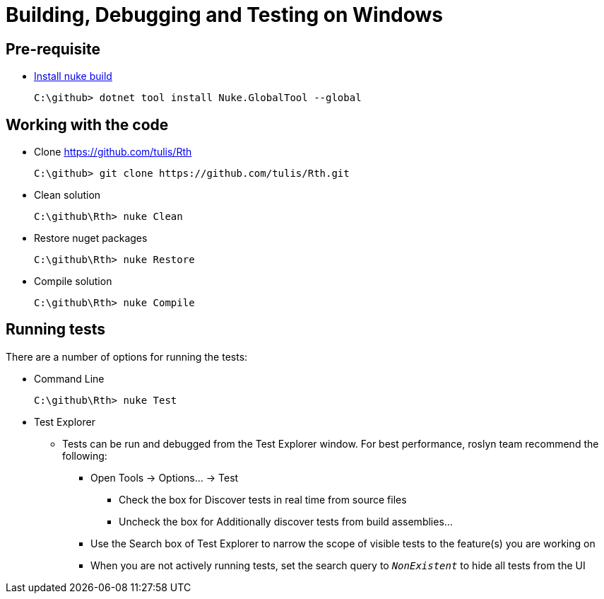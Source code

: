 = Building, Debugging and Testing on Windows

== Pre-requisite
* https://nuke.build/docs/getting-started/setup.html[Install nuke build]
+
```
C:\github> dotnet tool install Nuke.GlobalTool --global
```

== Working with the code

* Clone https://github.com/tulis/Rth
+
```
C:\github> git clone https://github.com/tulis/Rth.git
```
* Clean solution
+
```
C:\github\Rth> nuke Clean
```
* Restore nuget packages
+
```
C:\github\Rth> nuke Restore
```
* Compile solution
+
```
C:\github\Rth> nuke Compile
```


== Running tests

There are a number of options for running the tests:

* Command Line
+
```
C:\github\Rth> nuke Test
```
* Test Explorer
** Tests can be run and debugged from the Test Explorer window. For best performance, roslyn team recommend the following:
*** Open Tools → Options... → Test
**** Check the box for Discover tests in real time from source files
**** Uncheck the box for Additionally discover tests from build assemblies...
*** Use the Search box of Test Explorer to narrow the scope of visible tests to the feature(s) you are working on
*** When you are not actively running tests, set the search query to `__NonExistent__` to hide all tests from the UI

